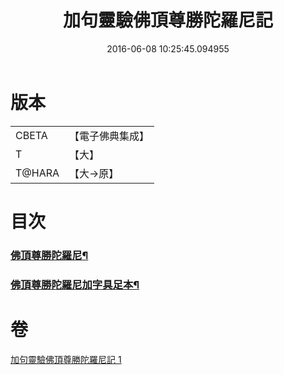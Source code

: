 #+TITLE: 加句靈驗佛頂尊勝陀羅尼記 
#+DATE: 2016-06-08 10:25:45.094955

* 版本
 |     CBETA|【電子佛典集成】|
 |         T|【大】     |
 |    T@HARA|【大→原】   |

* 目次
*** [[file:KR6j0154_001.txt::001-0387b14][佛頂尊勝陀羅尼¶]]
*** [[file:KR6j0154_001.txt::001-0387c22][佛頂尊勝陀羅尼加字具足本¶]]

* 卷
[[file:KR6j0154_001.txt][加句靈驗佛頂尊勝陀羅尼記 1]]

